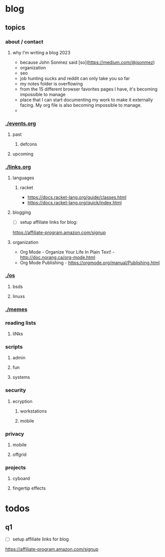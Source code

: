 * blog
** topics
*** about / contact
**** why I'm writing a blog 2023
 - because John Sonmez said [so](https://medium.com/@jsonmez) 
 - organization
 - seo
 - job hunting sucks and reddit can only take you so far
 - my notes folder is overflowing
 - from the 15 different browser favorites pages I have, it's becoming impossible to manage
 - place that I can start documenting my work to make it externally facing. My org file is also becoming impossible to manage.
 - 
*** [[./events.org]]
**** past
***** defcons
**** upcoming
*** [[./links.org]]
**** languages
***** racket
 - https://docs.racket-lang.org/guide/classes.html
 - https://docs.racket-lang.org/quick/index.html
**** blogging
 - [ ] setup affiliate links for blog:
https://affiliate-program.amazon.com/signup
**** organization
 - Org Mode - Organize Your Life In Plain Text! - http://doc.norang.ca/org-mode.html
 - Org Mode Publishing - https://orgmode.org/manual/Publishing.html
*** [[./os]]
**** bsds
**** linuxs
*** [[./memes]]
*** reading lists
**** liNks
*** scripts
**** admin
**** fun
**** systems
*** security
**** ecryption
***** workstations
***** mobile
*** privacy
**** mobile
**** offgrid
*** projects
**** cyboard
**** fingertip effects
* todos
** q1
 - [ ] setup affiliate links for blog
https://affiliate-program.amazon.com/signup
